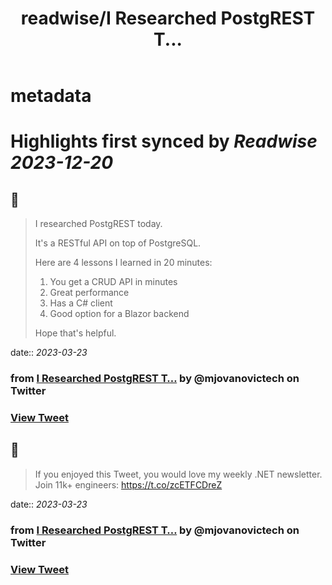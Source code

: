 :PROPERTIES:
:title: readwise/I Researched PostgREST T...
:END:


* metadata
:PROPERTIES:
:author: [[mjovanovictech on Twitter]]
:full-title: "I Researched PostgREST T..."
:category: [[tweets]]
:url: https://twitter.com/mjovanovictech/status/1638147600535678978
:image-url: https://pbs.twimg.com/profile_images/1627966190491430912/mBfznjgr.jpg
:END:

* Highlights first synced by [[Readwise]] [[2023-12-20]]
** 📌
#+BEGIN_QUOTE
I researched PostgREST today.

It's a RESTful API on top of PostgreSQL.

Here are 4 lessons I learned in 20 minutes:

1. You get a CRUD API in minutes
2. Great performance
3. Has a C# client
4. Good option for a Blazor backend

Hope that's helpful. 
#+END_QUOTE
    date:: [[2023-03-23]]
*** from _I Researched PostgREST T..._ by @mjovanovictech on Twitter
*** [[https://twitter.com/mjovanovictech/status/1638147600535678978][View Tweet]]
** 📌
#+BEGIN_QUOTE
If you enjoyed this Tweet, you would love my weekly .NET newsletter. Join 11k+ engineers: https://t.co/zcETFCDreZ 
#+END_QUOTE
    date:: [[2023-03-23]]
*** from _I Researched PostgREST T..._ by @mjovanovictech on Twitter
*** [[https://twitter.com/mjovanovictech/status/1638147602129510407][View Tweet]]